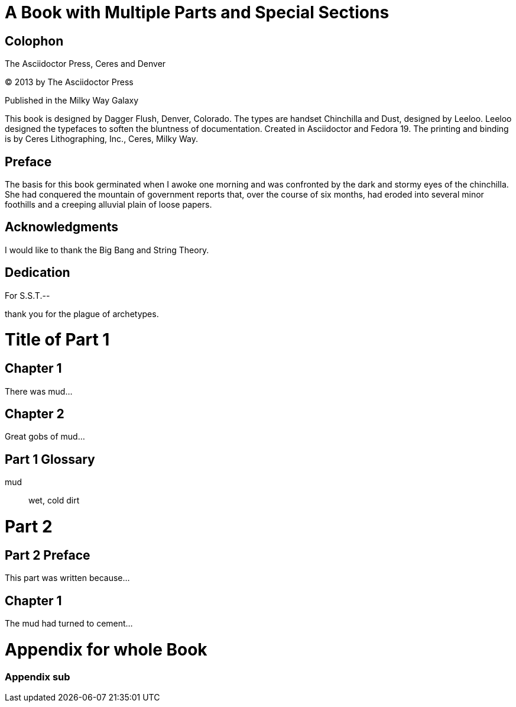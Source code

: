 = A Book with Multiple Parts and Special Sections

// tag::colophon[]
[colophon]
= Colophon

The Asciidoctor Press, Ceres and Denver

(C) 2013 by The Asciidoctor Press

Published in the Milky Way Galaxy

This book is designed by Dagger Flush, Denver, Colorado.
The types are handset Chinchilla and Dust, designed by Leeloo.
Leeloo designed the typefaces to soften the bluntness of documentation.
Created in Asciidoctor and Fedora 19.
The printing and binding is by Ceres Lithographing, Inc., Ceres, Milky Way.
// end::colophon[]

[preface]
= Preface

The basis for this book germinated when I awoke one morning and was confronted by the dark and stormy eyes of the chinchilla.
She had conquered the mountain of government reports that, over the course of six months, had eroded into several minor foothills and a creeping alluvial plain of loose papers.

== Acknowledgments

I would like to thank the Big Bang and String Theory.

// tag::dedicate[]
[dedication]
= Dedication

For S.S.T.--

thank you for the plague of archetypes.
// end::dedicate[]

// tag::part[]
= Title of Part 1

[partintro]
--
This is the introduction to the first part of our mud-encrusted journey.
--

== Chapter 1

There was mud...

== Chapter 2

Great gobs of mud...

[glossary]
== Part 1 Glossary

[glossary]
mud:: wet, cold dirt

= Part 2

[preface]
== Part 2 Preface

This part was written because...

== Chapter 1

The mud had turned to cement...

// end::part[]

= Appendix for whole Book

=== Appendix sub


